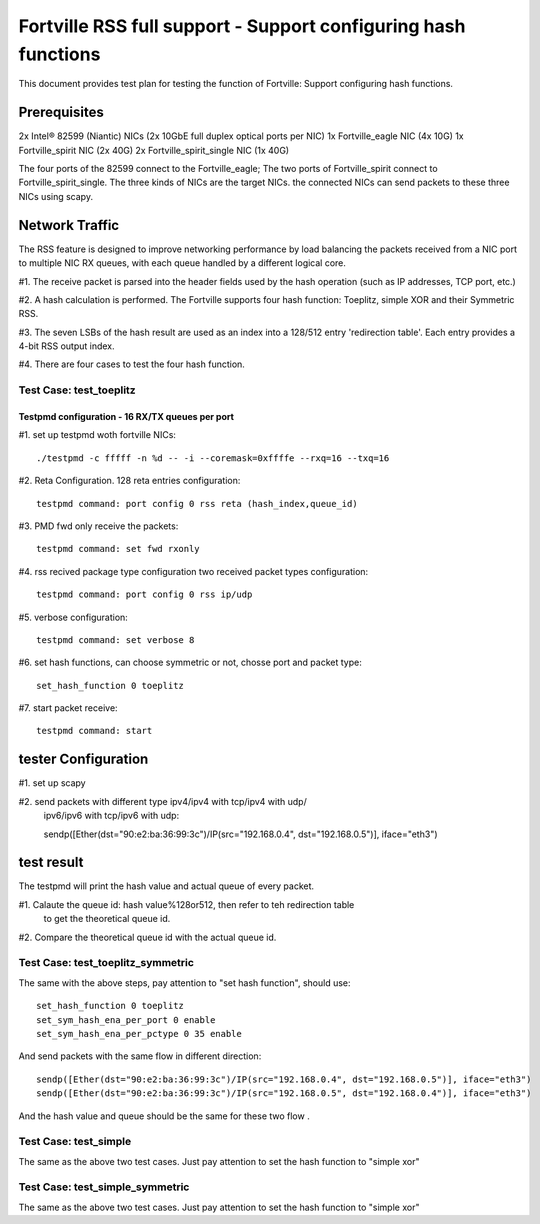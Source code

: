 .. Copyright (c) <2011>, Intel Corporation
   All rights reserved.

   Redistribution and use in source and binary forms, with or without
   modification, are permitted provided that the following conditions
   are met:

   - Redistributions of source code must retain the above copyright
     notice, this list of conditions and the following disclaimer.

   - Redistributions in binary form must reproduce the above copyright
     notice, this list of conditions and the following disclaimer in
     the documentation and/or other materials provided with the
     distribution.

   - Neither the name of Intel Corporation nor the names of its
     contributors may be used to endorse or promote products derived
     from this software without specific prior written permission.

   THIS SOFTWARE IS PROVIDED BY THE COPYRIGHT HOLDERS AND CONTRIBUTORS
   "AS IS" AND ANY EXPRESS OR IMPLIED WARRANTIES, INCLUDING, BUT NOT
   LIMITED TO, THE IMPLIED WARRANTIES OF MERCHANTABILITY AND FITNESS
   FOR A PARTICULAR PURPOSE ARE DISCLAIMED. IN NO EVENT SHALL THE
   COPYRIGHT OWNER OR CONTRIBUTORS BE LIABLE FOR ANY DIRECT, INDIRECT,
   INCIDENTAL, SPECIAL, EXEMPLARY, OR CONSEQUENTIAL DAMAGES
   (INCLUDING, BUT NOT LIMITED TO, PROCUREMENT OF SUBSTITUTE GOODS OR
   SERVICES; LOSS OF USE, DATA, OR PROFITS; OR BUSINESS INTERRUPTION)
   HOWEVER CAUSED AND ON ANY THEORY OF LIABILITY, WHETHER IN CONTRACT,
   STRICT LIABILITY, OR TORT (INCLUDING NEGLIGENCE OR OTHERWISE)
   ARISING IN ANY WAY OUT OF THE USE OF THIS SOFTWARE, EVEN IF ADVISED
   OF THE POSSIBILITY OF SUCH DAMAGE.

==================================================================
Fortville RSS full support - Support configuring hash functions
==================================================================

This document provides test plan for testing the function of Fortville:
Support configuring hash functions.

Prerequisites
-------------

2x Intel® 82599 (Niantic) NICs (2x 10GbE full duplex optical ports per NIC)
1x Fortville_eagle NIC (4x 10G)
1x Fortville_spirit NIC (2x 40G) 
2x Fortville_spirit_single NIC (1x 40G)

The four ports of the 82599 connect to the Fortville_eagle;
The two ports of Fortville_spirit connect to Fortville_spirit_single.
The three kinds of NICs are the target NICs. the connected NICs can send packets
to these three NICs using scapy.

Network Traffic
---------------

The RSS feature is designed to improve networking performance by load balancing
the packets received from a NIC port to multiple NIC RX queues, with each queue
handled by a different logical core.

#1. The receive packet is parsed into the header fields used by the hash
operation (such as IP addresses, TCP port, etc.)

#2. A hash calculation is performed. The Fortville  supports four hash function:
Toeplitz, simple XOR and their Symmetric RSS.

#3. The seven LSBs of the hash result are used as an index into a 128/512 entry
'redirection table'. Each entry provides a 4-bit RSS output index.

#4. There are four cases to test the four hash function.

Test Case:  test_toeplitz
=========================

Testpmd configuration - 16 RX/TX queues per port
~~~~~~~~~~~~~~~~~~~~~~~~~~~~~~~~~~~~~~~~~~~~~~~

#1. set up testpmd woth fortville NICs::
  
  ./testpmd -c fffff -n %d -- -i --coremask=0xffffe --rxq=16 --txq=16

#2. Reta Configuration.  128 reta entries configuration::

  testpmd command: port config 0 rss reta (hash_index,queue_id)

#3. PMD fwd only receive the packets::

  testpmd command: set fwd rxonly

#4. rss recived package type configuration two received packet types configuration::

  testpmd command: port config 0 rss ip/udp

#5. verbose configuration::

  testpmd command: set verbose 8

#6. set hash functions, can choose symmetric or not, chosse port and packet type::

  set_hash_function 0 toeplitz

#7. start packet receive::

  testpmd command: start

tester Configuration
--------------------

#1. set up scapy

#2. send packets with different type ipv4/ipv4 with tcp/ipv4 with udp/
    ipv6/ipv6 with tcp/ipv6 with udp::

    sendp([Ether(dst="90:e2:ba:36:99:3c")/IP(src="192.168.0.4", dst="192.168.0.5")], iface="eth3")

test result
-----------

The testpmd will print the hash value and actual queue of every packet.

#1. Calaute the queue id: hash value%128or512, then refer to teh redirection table
    to get the theoretical queue id.

#2. Compare the theoretical queue id with the actual queue id.


Test Case:  test_toeplitz_symmetric
===================================

The same with the above steps, pay attention to "set hash function", should use::

  set_hash_function 0 toeplitz
  set_sym_hash_ena_per_port 0 enable
  set_sym_hash_ena_per_pctype 0 35 enable

And send packets with the same flow in different direction::

  sendp([Ether(dst="90:e2:ba:36:99:3c")/IP(src="192.168.0.4", dst="192.168.0.5")], iface="eth3")
  sendp([Ether(dst="90:e2:ba:36:99:3c")/IP(src="192.168.0.5", dst="192.168.0.4")], iface="eth3")

And the hash value and queue should be the same for these two flow .

Test Case:  test_simple
=======================

The same as the above two test cases. Just pay attention to set the hash function to "simple xor"

Test Case:  test_simple_symmetric
=================================

The same as the above two test cases. Just pay attention to set the hash function to "simple xor"


